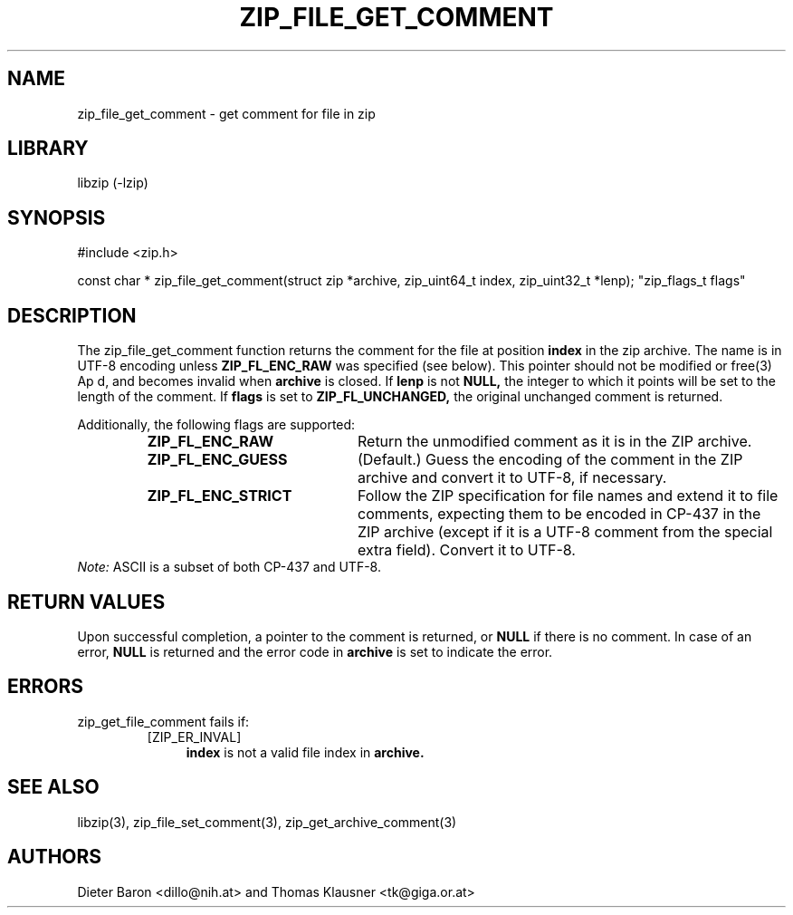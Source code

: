 .\" zip_file_get_comment.mdoc \-- get comment for file in zip
.\" Copyright (C) 2006-2012 Dieter Baron and Thomas Klausner
.\"
.\" This file is part of libzip, a library to manipulate ZIP files.
.\" The authors can be contacted at <libzip@nih.at>
.\"
.\" Redistribution and use in source and binary forms, with or without
.\" modification, are permitted provided that the following conditions
.\" are met:
.\" 1. Redistributions of source code must retain the above copyright
.\"    notice, this list of conditions and the following disclaimer.
.\" 2. Redistributions in binary form must reproduce the above copyright
.\"    notice, this list of conditions and the following disclaimer in
.\"    the documentation and/or other materials provided with the
.\"    distribution.
.\" 3. The names of the authors may not be used to endorse or promote
.\"    products derived from this software without specific prior
.\"    written permission.
.\"
.\" THIS SOFTWARE IS PROVIDED BY THE AUTHORS ``AS IS'' AND ANY EXPRESS
.\" OR IMPLIED WARRANTIES, INCLUDING, BUT NOT LIMITED TO, THE IMPLIED
.\" WARRANTIES OF MERCHANTABILITY AND FITNESS FOR A PARTICULAR PURPOSE
.\" ARE DISCLAIMED.  IN NO EVENT SHALL THE AUTHORS BE LIABLE FOR ANY
.\" DIRECT, INDIRECT, INCIDENTAL, SPECIAL, EXEMPLARY, OR CONSEQUENTIAL
.\" DAMAGES (INCLUDING, BUT NOT LIMITED TO, PROCUREMENT OF SUBSTITUTE
.\" GOODS OR SERVICES; LOSS OF USE, DATA, OR PROFITS; OR BUSINESS
.\" INTERRUPTION) HOWEVER CAUSED AND ON ANY THEORY OF LIABILITY, WHETHER
.\" IN CONTRACT, STRICT LIABILITY, OR TORT (INCLUDING NEGLIGENCE OR
.\" OTHERWISE) ARISING IN ANY WAY OUT OF THE USE OF THIS SOFTWARE, EVEN
.\" IF ADVISED OF THE POSSIBILITY OF SUCH DAMAGE.
.\"
.TH ZIP_FILE_GET_COMMENT 3 "June 23, 2012" NiH
.SH "NAME"
zip_file_get_comment \- get comment for file in zip
.SH "LIBRARY"
libzip (-lzip)
.SH "SYNOPSIS"
#include <zip.h>
.PP
const char *
zip_file_get_comment(struct zip *archive, zip_uint64_t index, zip_uint32_t *lenp); \
"zip_flags_t flags"
.SH "DESCRIPTION"
The
zip_file_get_comment
function returns the comment for the file at position
\fBindex\fR
in the zip archive.
The name is in UTF-8 encoding unless
\fBZIP_FL_ENC_RAW\fR
was specified (see below).
This pointer should not be modified or
free(3)
Ap d,
and becomes invalid when
\fBarchive\fR
is closed.
If
\fBlenp\fR
is not
\fBNULL,\fR
the integer to which it points will be set to the length of the
comment.
If
\fBflags\fR
is set to
\fBZIP_FL_UNCHANGED,\fR
the original unchanged comment is returned.
.PP
Additionally, the following flags are supported:
.RS
.TP 21
\fBZIP_FL_ENC_RAW\fR
Return the unmodified comment as it is in the ZIP archive.
.TP 21
\fBZIP_FL_ENC_GUESS\fR
(Default.)
Guess the encoding of the comment in the ZIP archive and convert it
to UTF-8, if necessary.
.TP 21
\fBZIP_FL_ENC_STRICT\fR
Follow the ZIP specification for file names and extend it to file
comments, expecting them to be encoded in CP-437 in the ZIP archive
(except if it is a UTF-8 comment from the special extra field).
Convert it to UTF-8.
.RE
.I Note:
ASCII is a subset of both CP-437 and UTF-8.
.SH "RETURN VALUES"
Upon successful completion, a pointer to the comment is returned,
or
\fBNULL\fR
if there is no comment.
In case of an error,
\fBNULL\fR
is returned and the error code in
\fBarchive\fR
is set to indicate the error.
.SH "ERRORS"
zip_get_file_comment
fails if:
.RS
.TP 4
[ZIP_ER_INVAL]
\fBindex\fR
is not a valid file index in
\fBarchive.\fR
.RE
.SH "SEE ALSO"
libzip(3),
zip_file_set_comment(3),
zip_get_archive_comment(3)
.SH "AUTHORS"

Dieter Baron <dillo@nih.at>
and
Thomas Klausner <tk@giga.or.at>
